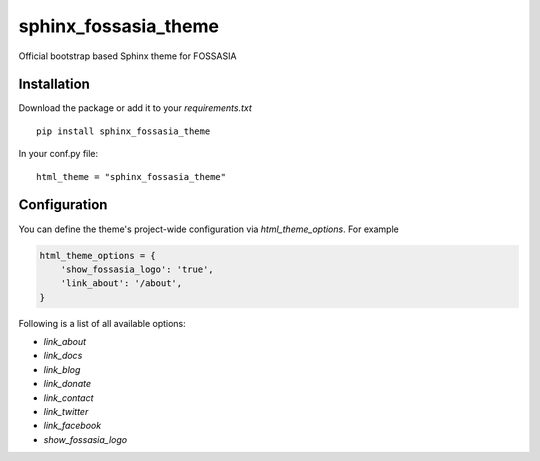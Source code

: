 sphinx_fossasia_theme
=====================

.. image:: https://travis-ci.org/fossasia/sphinx_fossasia_theme.svg?branch=master
   target: https://travis-ci.org/fossasia/sphinx_fossasia_theme

Official bootstrap based Sphinx theme for FOSSASIA

Installation
------------

Download the package or add it to your `requirements.txt`

::

    pip install sphinx_fossasia_theme

In your conf.py file:

::

    html_theme = "sphinx_fossasia_theme"

Configuration
-------------

You can define the theme's project-wide configuration via `html_theme_options`. For example

.. code:: python

   html_theme_options = {
       'show_fossasia_logo': 'true',
       'link_about': '/about',
   }

Following is a list of all available options:

- *link_about*
- *link_docs*
- *link_blog*
- *link_donate*
- *link_contact*
- *link_twitter*
- *link_facebook*
- *show_fossasia_logo*

